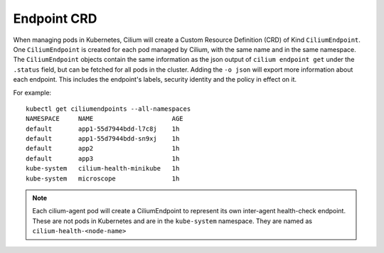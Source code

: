 .. only:: not (epub or latex or html)

    WARNING: You are looking at unreleased Cilium documentation.
    Please use the official rendered version released here:
    https://docs.cilium.io

************
Endpoint CRD
************

When managing pods in Kubernetes, Cilium will create a Custom Resource
Definition (CRD) of Kind ``CiliumEndpoint``. One ``CiliumEndpoint`` is created
for each pod managed by Cilium, with the same name and in the same namespace.
The ``CiliumEndpoint`` objects contain the same information as the json output
of ``cilium endpoint get`` under the ``.status`` field, but can be fetched for
all pods in the cluster.  Adding the ``-o json`` will export more information
about each endpoint. This includes the endpoint's labels, security identity and
the policy in effect on it.

For example:

::

    kubectl get ciliumendpoints --all-namespaces
    NAMESPACE     NAME                     AGE
    default       app1-55d7944bdd-l7c8j    1h
    default       app1-55d7944bdd-sn9xj    1h
    default       app2                     1h
    default       app3                     1h
    kube-system   cilium-health-minikube   1h
    kube-system   microscope               1h

.. note:: Each cilium-agent pod will create a CiliumEndpoint to represent its
          own inter-agent health-check endpoint. These are not pods in
          Kubernetes and are in the ``kube-system`` namespace. They are named as
          ``cilium-health-<node-name>``
